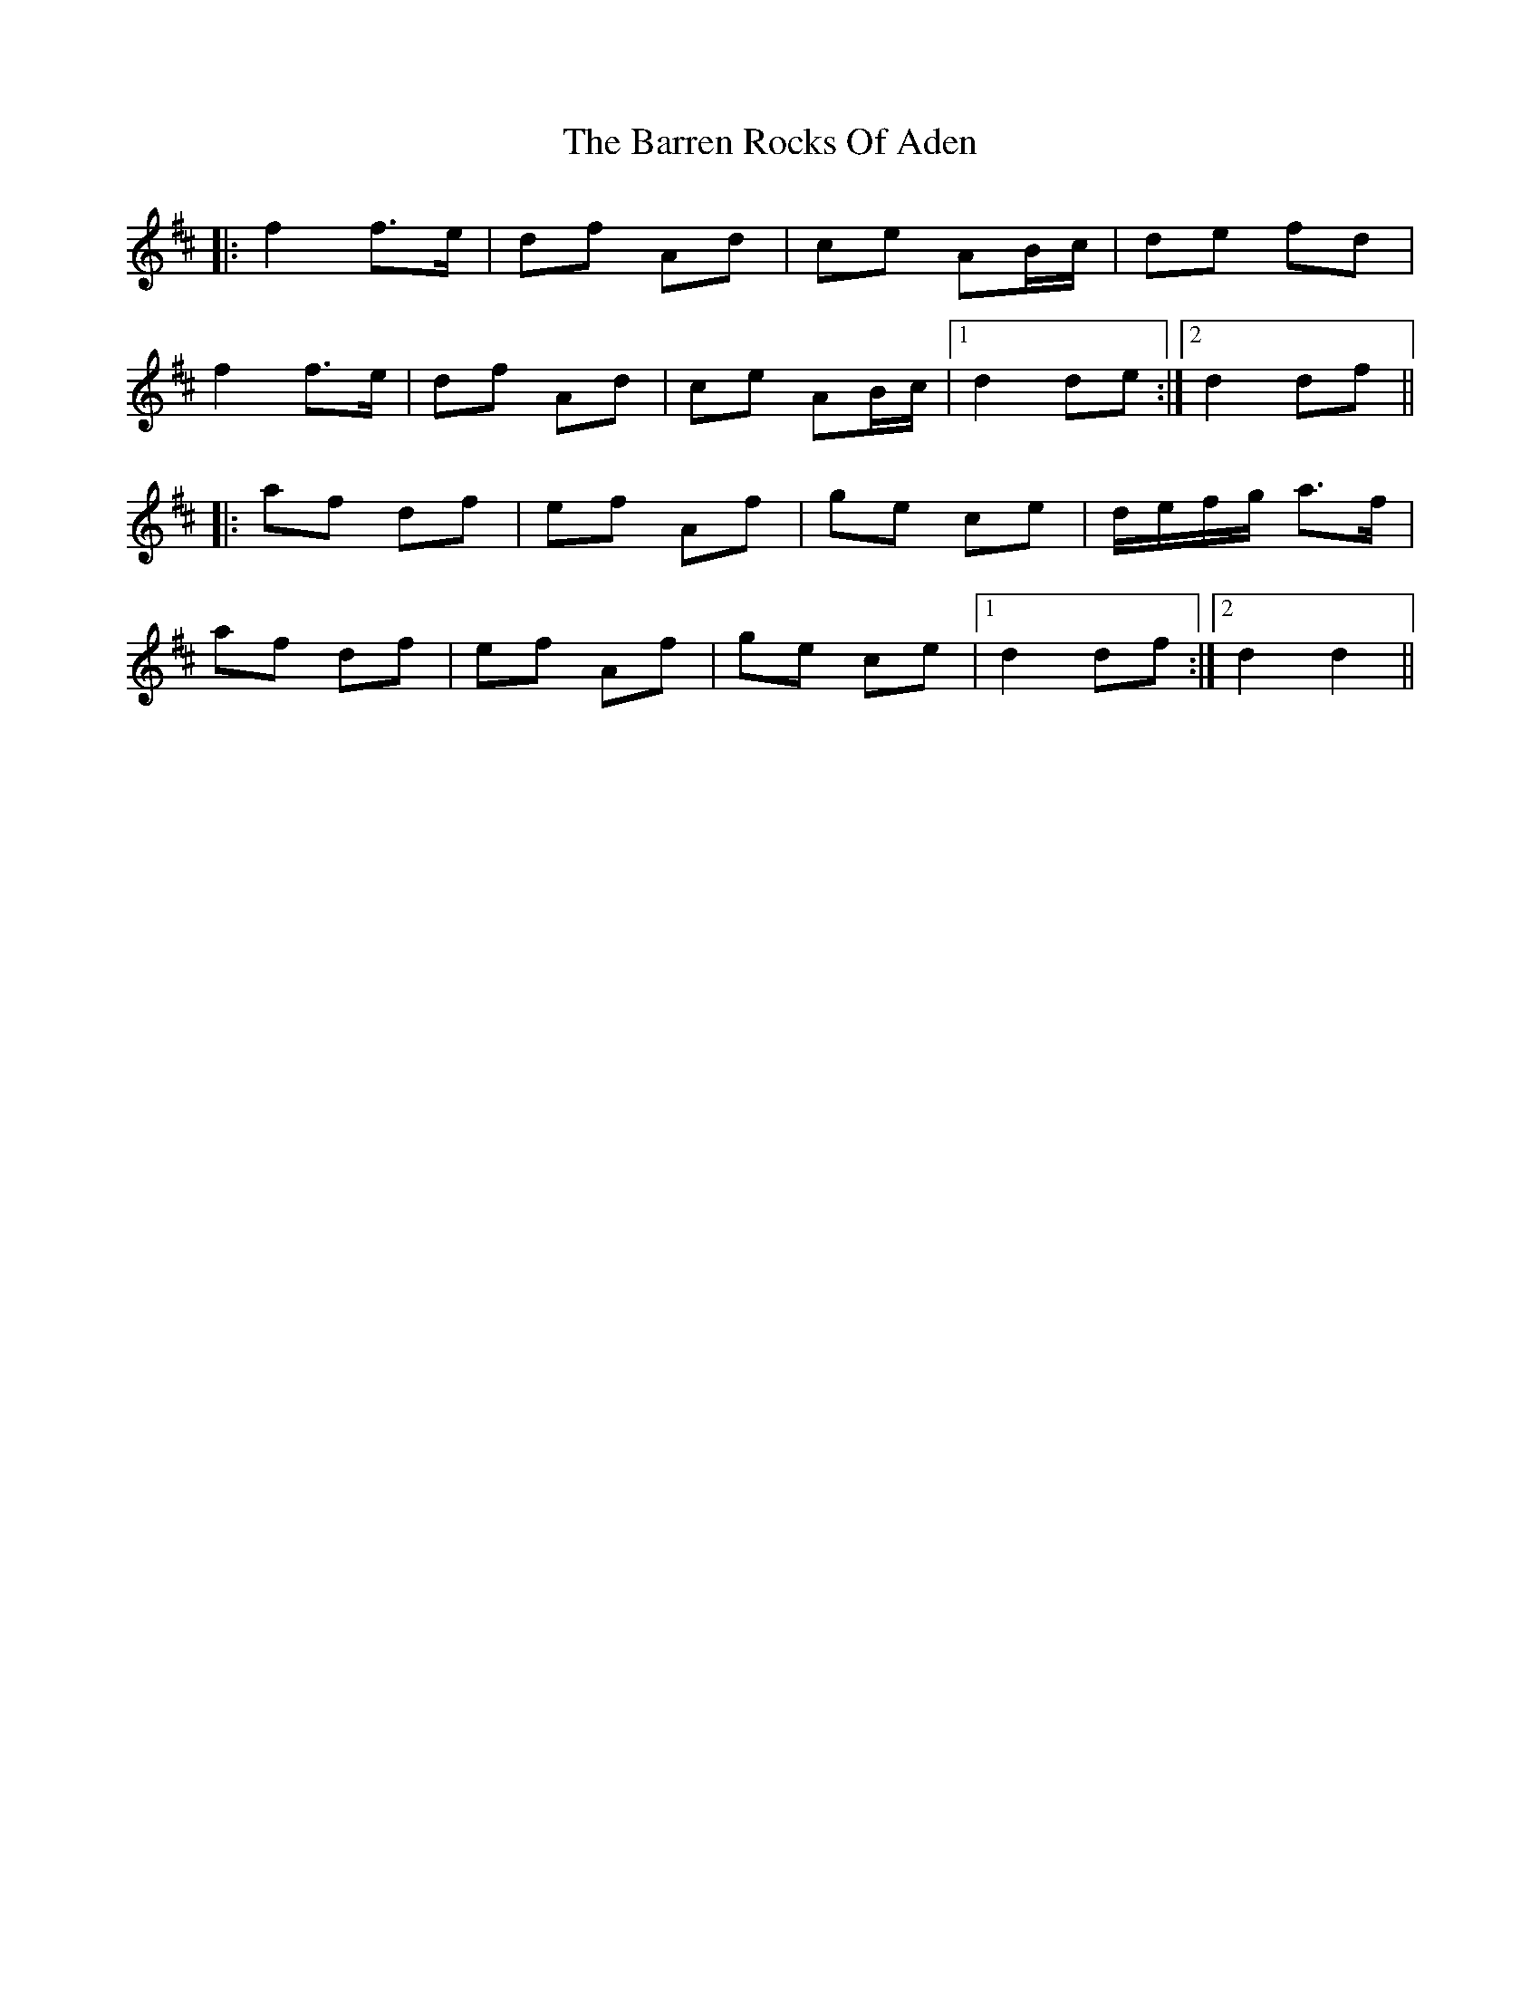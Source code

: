 X: 2937
T: Barren Rocks Of Aden, The
R: march
M: 
K: Dmajor
|:f2 f>e|df Ad|ce AB/c/|de fd|
f2 f>e|df Ad|ce AB/c/|1 d2 de:|2 d2 df||
|:af df|ef Af|ge ce|d/e/f/g/ a>f|
af df|ef Af|ge ce|1 d2 df:|2 d2 d2||

